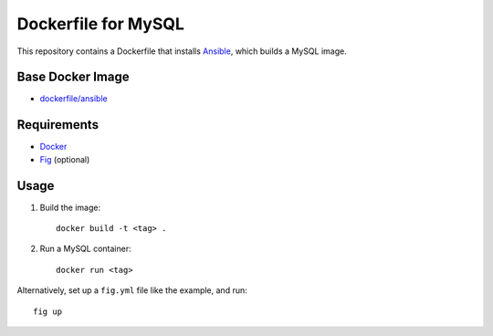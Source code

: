 ====================
Dockerfile for MySQL
====================


This repository contains a Dockerfile that installs Ansible_, which builds a
MySQL image.


Base Docker Image
==================

* `dockerfile/ansible`_


Requirements
============

* Docker_
* Fig_ (optional)


Usage
=====


1. Build the image::

    docker build -t <tag> .

2. Run a MySQL container::

    docker run <tag>

Alternatively, set up a  ``fig.yml`` file like the example, and run::

    fig up

.. _Ansible: http://www.ansible.com/
.. _`dockerfile/ansible`: https://dockerfile.github.io/#/ansible
.. _Docker: https://www.docker.com/
.. _Fig: http://www.fig.sh/

